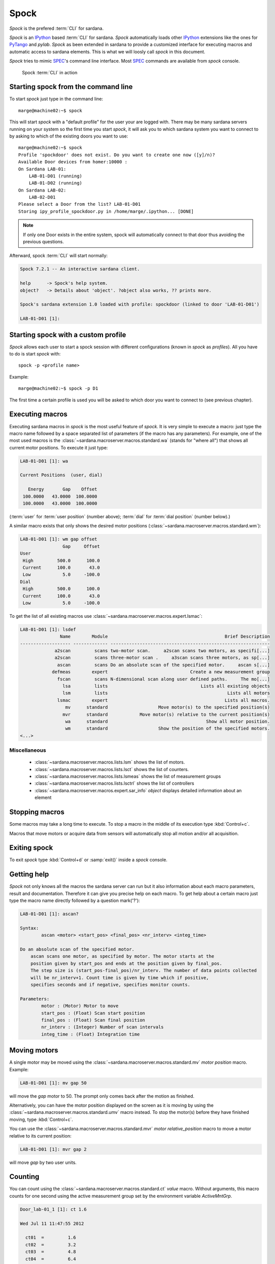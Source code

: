 
.. _sardana-spock:

======
Spock
======

*Spock* is the prefered :term:`CLI` for sardana.

*Spock* is an IPython_ based :term:`CLI` for sardana. *Spock* automatically
loads other IPython_ extensions like the ones for PyTango_ and *pylab*.
*Spock* as been extended in sardana to provide a customized interface for
executing macros and automatic access to sardana elements. This is what we will
loosly call *spock* in this document.

*Spock* tries to mimic SPEC_'s command line interface. Most SPEC_ commands
are available from *spock* console.

.. figure:: /_static/spock_snapshot01.png
    :height: 600
    
    Spock :term:`CLI` in action

Starting spock from the command line
-------------------------------------

To start *spock* just type in the command line::

    marge@machine02:~$ spock

This will start *spock* with a "default profile" for the user your are logged with.
There may be many sardana servers running on your system so the first time you
start *spock*, it will ask you to which sardana system you want to connect to by
asking to which of the existing doors you want to use::

    marge@machine02:~$ spock
    Profile 'spockdoor' does not exist. Do you want to create one now ([y]/n)? 
    Available Door devices from homer:10000 :
    On Sardana LAB-01:
        LAB-01-D01 (running)
        LAB-01-D02 (running)
    On Sardana LAB-02:
        LAB-02-D01
    Please select a Door from the list? LAB-01-D01
    Storing ipy_profile_spockdoor.py in /home/marge/.ipython... [DONE]

.. note::
    If only one Door exists in the entire system, spock will automatically
    connect to that door thus avoiding the previous questions.

Afterward, spock :term:`CLI` will start normally:

.. sourcecode:: spock

    Spock 7.2.1 -- An interactive sardana client.

    help      -> Spock's help system.
    object?   -> Details about 'object'. ?object also works, ?? prints more.

    Spock's sardana extension 1.0 loaded with profile: spockdoor (linked to door 'LAB-01-D01')

    LAB-01-D01 [1]: 

Starting spock with a custom profile
-------------------------------------

*Spock* allows each user to start a spock session with different configurations
(known in *spock* as *profiles*). All you have to do is start *spock* with::

    spock -p <profile name>
    
Example::

    marge@machine02:~$ spock -p D1

The first time a certain profile is used you will be asked to which door you want
to connect to (see previous chapter).

Executing macros
-----------------

Executing sardana macros in *spock* is the most useful feature of *spock*. It is very
simple to execute a macro: just type the macro name followed by a space separated
list of parameters (if the macro has any parameters). For example, one of the most
used macros is the :class:`~sardana.macroserver.macros.standard.wa` (stands for
"where all") that shows all current motor positions. To execute it just type:

.. sourcecode:: spock

    LAB-01-D01 [1]: wa
    
    Current Positions  (user, dial)

       Energy       Gap    Offset
     100.0000   43.0000  100.0000
     100.0000   43.0000  100.0000

(:term:`user` for :term:`user position` (number above); :term:`dial` for
:term:`dial position` (number below).)
   
A similar macro exists that only shows the desired motor positions
(:class:`~sardana.macroserver.macros.standard.wm`):

.. sourcecode:: spock

    LAB-01-D01 [1]: wm gap offset
                    Gap     Offset
    User                          
     High         500.0      100.0
     Current      100.0       43.0
     Low            5.0     -100.0
    Dial                          
     High         500.0      100.0
     Current      100.0       43.0
     Low            5.0     -100.0

To get the list of all existing macros use :class:`~sardana.macroserver.macros.expert.lsmac`:

.. sourcecode:: spock

    LAB-01-D01 [1]: lsdef
                   Name        Module                                            Brief Description
    ------------------- ------------- ------------------------------------------------------------
                 a2scan         scans two-motor scan.     a2scan scans two motors, as specifi[...]
                 a2scan         scans three-motor scan .     a3scan scans three motors, as sp[...]
                  ascan         scans Do an absolute scan of the specified motor.     ascan s[...]
                defmeas        expert                               Create a new measurement group
                  fscan         scans N-dimensional scan along user defined paths.     The mo[...]
                    lsa         lists                                   Lists all existing objects
                    lsm         lists                                             Lists all motors
                  lsmac        expert                                            Lists all macros.
                     mv      standard                   Move motor(s) to the specified position(s)
                    mvr      standard            Move motor(s) relative to the current position(s)
                     wa      standard                                     Show all motor position.
                     wm      standard                   Show the position of the specified motors.
    <...>

Miscellaneous
~~~~~~~~~~~~~

    - :class:`~sardana.macroserver.macros.lists.lsm`
      shows the list of motors.
    - :class:`~sardana.macroserver.macros.lists.lsct`
      shows the list of counters.
    - :class:`~sardana.macroserver.macros.lists.lsmeas`
      shows the list of measurement groups
    - :class:`~sardana.macroserver.macros.lists.lsctrl` 
      shows the list of controllers
    - :class:`~sardana.macroserver.macros.expert.sar_info` *object*
      displays detailed information about an element

Stopping macros
---------------

Some macros may take a long time to execute. To stop a macro in the middle of
its execution type :kbd:`Control+c`.

Macros that move motors or acquire data from sensors will automatically stop all
motion and/or all acquisition.

Exiting spock
-------------

To exit *spock* type :kbd:`Control+d` or :samp:`exit()` inside a *spock* console.

Getting help
------------

*Spock* not only knows all the macros the sardana server can run but it also
information about each macro parameters, result and documentation.
Therefore it can give you precise help on each macro. To get help about a certain
macro just type the macro name directly followed by a question mark('?'):

.. sourcecode:: spock

    LAB-01-D01 [1]: ascan?
    
    Syntax:
            ascan <motor> <start_pos> <final_pos> <nr_interv> <integ_time>
    
    Do an absolute scan of the specified motor.
        ascan scans one motor, as specified by motor. The motor starts at the
        position given by start_pos and ends at the position given by final_pos.
        The step size is (start_pos-final_pos)/nr_interv. The number of data points collected
        will be nr_interv+1. Count time is given by time which if positive,
        specifies seconds and if negative, specifies monitor counts. 
    
    Parameters:
            motor : (Motor) Motor to move
            start_pos : (Float) Scan start position
            final_pos : (Float) Scan final position
            nr_interv : (Integer) Number of scan intervals
            integ_time : (Float) Integration time
    
Moving motors
--------------

A single motor may be moved using the 
:class:`~sardana.macroserver.macros.standard.mv` *motor* *position* macro.
Example:

.. sourcecode:: spock

    LAB-01-D01 [1]: mv gap 50

will move the *gap* motor to 50. The prompt only comes back after
the motion as finished.

Alternatively, you can have the motor position displayed on the screen as it is
moving by using the :class:`~sardana.macroserver.macros.standard.umv` macro
instead. To stop the motor(s) before they have finished moving, type
:kbd:`Control+c`.

You can use the
:class:`~sardana.macroserver.macros.standard.mvr` *motor* *relative_position*
macro to move a motor relative to its current position:

.. sourcecode:: spock

    LAB-01-D01 [1]: mvr gap 2
    
will move *gap* by two user units.

Counting
-----------

You can count using the :class:`~sardana.macroserver.macros.standard.ct` *value*
macro. Without arguments, this macro counts for one second using the active
measurement group set by the environment variable *ActiveMntGrp*.


.. sourcecode:: spock

    Door_lab-01_1 [1]: ct 1.6

    Wed Jul 11 11:47:55 2012

      ct01  =         1.6
      ct02  =         3.2
      ct03  =         4.8
      ct04  =         6.4
    
To see the list of available measurement groups type
:class:`~sardana.macroserver.macros.lists.lsmeas`. The active measuremnt group
is marked with an asterisk (*):

.. sourcecode:: spock

    Door_lab-01_1 [1]: lsmeas

      Active        Name   Timer Experim. channels                                          
     -------- ---------- ------- -----------------------------------------------------------
        *       mntgrp01    ct01 ct01, ct02, ct03, ct04                                     
                mntgrp21    ct04 ct04, pcII0, pcII02                                        
                mntgrp24    ct04 ct04, pcII0

to switch active measurement groups type
:class:`~sardana.macroserver.macros.env.senv` **ActiveMntGrp** *mg_name*.

Scanning
----------

Sardana provides a catalog of different standard scan macros.
Absolute-position motor scans such as
:class:`~sardana.macroserver.macros.scan.ascan`,
:class:`~sardana.macroserver.macros.scan.a2scan` and
:class:`~sardana.macroserver.macros.scan.a3scan` move one, two or three motors
at a time. Relative-position motor scans are 
:class:`~sardana.macroserver.macros.scan.dscan`,
:class:`~sardana.macroserver.macros.scan.d2scan` and 
:class:`~sardana.macroserver.macros.scan.d3scan`. The relative-position scans
all return the motors to their starting positions after the last point.
Two motors can be scanned over a grid of points using the
:class:`~sardana.macroserver.macros.scan.mesh` scan. 

As it happens with :class:`~sardana.macroserver.macros.standard.ct`, the scan
macros will also use the active measurement group to decide which experiment
channels will be involved in the operation.

Here is the output of performing an :class:`~sardana.macroserver.macros.scan.ascan`
of the gap in a slit:

.. sourcecode:: spock

    LAB-01-D01 [1]: ascan gap 0.9 1.1 20 1
    ScanDir is not defined. This operation will not be stored persistently. Use "senv ScanDir <abs directory>" to enable it
    Scan #4 started at Wed Jul 11 12:56:47 2012. It will take at least 0:00:21
     #Pt No    gap       ct01      ct02      ct03
      0        0.9          1       4604      8939
      1       0.91          1       5822      8820
      2       0.92          1       7254      9544
      3       0.93          1       9254      8789
      4       0.94          1      11265      8804
      5       0.95          1      13583      8909
      6       0.96          1      15938      8821
      7       0.97          1      18076      9110
      8       0.98          1      19638      8839
      9       0.99          1      20825      8950
     10          1          1      21135      8917
     11       1.01          1      20765      9013
     12       1.02          1      19687      9135
     13       1.03          1      18034      8836
     14       1.04          1      15876      8901
     15       1.05          1      13576      8933
     16       1.06          1      11328      9022
     17       1.07          1       9244      9205
     18       1.08          1       7348      8957
     19       1.09          1       5738      8801
     20        1.1          1       4575      8975
    Scan #4 ended at Wed Jul 11 12:57:18 2012, taking 0:00:31.656980 (dead time was 33.7%)

Scan storage
~~~~~~~~~~~~~

As you can see, by default, the scan is not recorded into any file.
To store your scans in a file, you must set the environment variables
**ScanDir** and **ScanFile**:

.. sourcecode:: spock

    LAB-01-D01 [1]: senv ScanDir /tmp
    ScanDir = /tmp
    
    LAB-01-D01 [2]: senv ScanFile scans.h5
    ScanFile = scans.h5
    
Sardana will activate a proper recorder to store the scans persistently
(currently, *.h5* will store in `NeXus`_ format. All other extensions are
interpreted as `SPEC`_ format).

You can also store in multiples files by assigning the **ScanFile** with a list
of files:
    
.. sourcecode:: spock

    LAB-01-D01 [2]: senv ScanFile "['scans.h5', 'scans.dat']"
    ScanFile = ['scans.h5', 'scans.dat']

Viewing scan data
~~~~~~~~~~~~~~~~~

Sardana provides a scan data viewer for scans which were stored in a `NeXus`_ file.
Without arguments, **showscan** will show you the result of the last scan in a
:term:`GUI`:

.. figure:: /_static/spock_snapshot02.png
    :height: 600
    
    Scan data viewer in action

**showscan** *scan_number* will display data for the given scan number.

The history of scans is available through the
:class:`~sardana.macroserver.macros.scan.scanhist` macro:

.. sourcecode:: spock

    LAB-01-D01 [1]: scanhist
       #                           Title            Start time              End time        Stored
     --- ------------------------------- --------------------- --------------------- -------------
       1    dscan mot01 20.0 30.0 10 0.1   2012-07-03 10:35:30   2012-07-03 10:35:30   Not stored!
       3    dscan mot01 20.0 30.0 10 0.1   2012-07-03 10:36:38   2012-07-03 10:36:43   Not stored!
       4   ascan gap01 10.0 100.0 20 1.0              12:56:47              12:57:18   Not stored!
       5     ascan gap01 1.0 10.0 20 0.1              13:19:05              13:19:13      scans.h5


Using spock as a Python_ console
---------------------------------

You can write any Python_ code inside a *spock* console since spock uses
IPython_ as a command line interpreter. For example, the following will work
inside a *spock* console:

.. sourcecode:: spock

    LAB-01-D01 [1]: def f():
               ...:     print("Hello, World!")
               ...:
               ...:
    
    LAB-01-D01 [2]: f()
    Hello, World!
    

Using spock as a Tango_ console
---------------------------------

As metioned in the beggining of this chapter, the sardana *spock* automatically
activates the PyTango_ 's ipython console extension. Therefore all Tango_
features are automatically available on the sardana *spock* console. For example, creating
a :class:`~PyTango.DeviceProxy` will work inside the sardana *spock* console:

.. sourcecode:: spock

    LAB-01-D01 [1]: tgtest = PyTango.DeviceProxy("sys/tg_test/1")
    
    LAB-01-D01 [2]: print( tgtest.state() )
    RUNNING

.. rubric:: Footnotes

.. [#] The PyTango_ ipython documentation can be found :ref:`here <itango>`

.. _ALBA: http://www.cells.es/
.. _ANKA: http://http://ankaweb.fzk.de/
.. _ELETTRA: http://http://www.elettra.trieste.it/
.. _ESRF: http://www.esrf.eu/
.. _FRMII: http://www.frm2.tum.de/en/index.html
.. _HASYLAB: http://hasylab.desy.de/
.. _MAX-lab: http://www.maxlab.lu.se/maxlab/max4/index.html
.. _SOLEIL: http://www.synchrotron-soleil.fr/


.. _Tango: http://www.tango-controls.org/
.. _PyTango: http://packages.python.org/PyTango/
.. _Taurus: http://packages.python.org/taurus/
.. _QTango: http://www.tango-controls.org/download/index_html#qtango3
.. _`PyTango installation steps`: http://packages.python.org/PyTango/start.html#getting-started
.. _Qt: http://qt.nokia.com/products/
.. _PyQt: http://www.riverbankcomputing.co.uk/software/pyqt/
.. _PyQwt: http://pyqwt.sourceforge.net/
.. _Python: http://www.python.org/
.. _IPython: http://ipython.scipy.org/
.. _ATK: http://www.tango-controls.org/Documents/gui/atk/tango-application-toolkit
.. _Qub: http://www.blissgarden.org/projects/qub/
.. _numpy: http://numpy.scipy.org/
.. _SPEC: http://www.certif.com/
.. _EPICS: http://www.aps.anl.gov/epics/
.. _NeXus: http://www.nexusformat.org/
